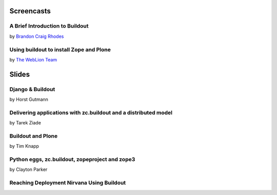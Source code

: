 Screencasts
===========

A Brief Introduction to Buildout
--------------------------------

by `Brandon Craig Rhodes <http://rhodesmill.org/brandon/buildout>`_

.. raw:: html

  <embed id="VideoPlayback" src="http://video.google.com/googleplayer.swf?docid=3428163188647461098&hl=en&fs=true" style="width:400px;height:326px" allowFullScreen="true" allowScriptAccess="always" type="application/x-shockwave-flash"> </embed>

Using buildout to install Zope and Plone
----------------------------------------

by `The WebLion Team <http://weblion.psu.edu/about>`_

.. raw:: html

  <object width="480" height="385"><param name="movie" value="http://www.youtube.com/v/zZBE0uu5pGg&hl=en&fs=1&rel=0"></param><param name="allowFullScreen" value="true"></param><param name="allowscriptaccess" value="always"></param><embed src="http://www.youtube.com/v/zZBE0uu5pGg&hl=en&fs=1&rel=0" type="application/x-shockwave-flash" allowscriptaccess="always" allowfullscreen="true" width="480" height="385"></embed></object>

Slides
======

Django & Buildout
-----------------

by Horst Gutmann

.. raw:: html

  <div style="width:425px;text-align:left" id="__ss_705421"><a style="font:14px Helvetica,Arial,Sans-serif;display:block;margin:12px 0 3px 0;text-decoration:underline;" href="http://www.slideshare.net/zerok/django-buildout-en-presentation?type=presentation" title="Django &amp; Buildout (en)">Django &amp; Buildout (en)</a><object style="margin:0px" width="425" height="355"><param name="movie" value="http://static.slidesharecdn.com/swf/ssplayer2.swf?doc=djangobuildoutensingle-1225375522714305-8&stripped_title=django-buildout-en-presentation" /><param name="allowFullScreen" value="true"/><param name="allowScriptAccess" value="always"/><embed src="http://static.slidesharecdn.com/swf/ssplayer2.swf?doc=djangobuildoutensingle-1225375522714305-8&stripped_title=django-buildout-en-presentation" type="application/x-shockwave-flash" allowscriptaccess="always" allowfullscreen="true" width="425" height="355"></embed></object><div style="font-size:11px;font-family:tahoma,arial;height:26px;padding-top:2px;">View more <a style="text-decoration:underline;" href="http://www.slideshare.net/">presentations</a> from <a style="text-decoration:underline;" href="http://www.slideshare.net/zerok">zerok</a>.</div></div>

Delivering applications with zc.buildout and a distributed model
----------------------------------------------------------------

by Tarek Ziade

.. raw:: html

  <div style="width:425px;text-align:left" id="__ss_687628"><a style="font:14px Helvetica,Arial,Sans-serif;display:block;margin:12px 0 3px 0;text-decoration:underline;" href="http://www.slideshare.net/tarek.ziade/delivering-applications-with-zcbuildout-and-a-distributed-model-plone-conference-2008-presentation?type=presentation" title="delivering applications with zc.buildout and a distributed model - Plone Conference 2008">delivering applications with zc.buildout and a distributed model - Plone Conference 2008</a><object style="margin:0px" width="425" height="355"><param name="movie" value="http://static.slidesharecdn.com/swf/ssplayer2.swf?doc=plonedist-1224847973395198-8&stripped_title=delivering-applications-with-zcbuildout-and-a-distributed-model-plone-conference-2008-presentation" /><param name="allowFullScreen" value="true"/><param name="allowScriptAccess" value="always"/><embed src="http://static.slidesharecdn.com/swf/ssplayer2.swf?doc=plonedist-1224847973395198-8&stripped_title=delivering-applications-with-zcbuildout-and-a-distributed-model-plone-conference-2008-presentation" type="application/x-shockwave-flash" allowscriptaccess="always" allowfullscreen="true" width="425" height="355"></embed></object><div style="font-size:11px;font-family:tahoma,arial;height:26px;padding-top:2px;">View more <a style="text-decoration:underline;" href="http://www.slideshare.net/">presentations</a> from <a style="text-decoration:underline;" href="http://www.slideshare.net/tarek.ziade">tarek.ziade</a>.</div></div>

Buildout and Plone
------------------

by Tim Knapp

.. raw:: html

  <div style="width:425px;text-align:left" id="__ss_820738"><a style="font:14px Helvetica,Arial,Sans-serif;display:block;margin:12px 0 3px 0;text-decoration:underline;" href="http://www.slideshare.net/knappt/buildout-and-plone-presentation?type=powerpoint" title="Buildout and Plone">Buildout and Plone</a><object style="margin:0px" width="425" height="355"><param name="movie" value="http://static.slidesharecdn.com/swf/ssplayer2.swf?doc=buildoutandplone-1228504171565074-9&stripped_title=buildout-and-plone-presentation" /><param name="allowFullScreen" value="true"/><param name="allowScriptAccess" value="always"/><embed src="http://static.slidesharecdn.com/swf/ssplayer2.swf?doc=buildoutandplone-1228504171565074-9&stripped_title=buildout-and-plone-presentation" type="application/x-shockwave-flash" allowscriptaccess="always" allowfullscreen="true" width="425" height="355"></embed></object><div style="font-size:11px;font-family:tahoma,arial;height:26px;padding-top:2px;">View more <a style="text-decoration:underline;" href="http://www.slideshare.net/">presentations</a> from <a style="text-decoration:underline;" href="http://www.slideshare.net/knappt">knappt</a>.</div></div>

Python eggs, zc.buildout, zopeproject and zope3
-----------------------------------------------

by Clayton Parker

.. raw:: html

  <div style="width:425px;text-align:left" id="__ss_286281"><a style="font:14px Helvetica,Arial,Sans-serif;display:block;margin:12px 0 3px 0;text-decoration:underline;" href="http://www.slideshare.net/darrylcousins/python-eggs-zcbuildout-zopeproject-and-zope3?type=presentation" title="Python eggs, zc.buildout, zopeproject and zope3">Python eggs, zc.buildout, zopeproject and zope3</a><object style="margin:0px" width="425" height="355"><param name="movie" value="http://static.slidesharecdn.com/swf/ssplayer2.swf?doc=python-eggs-zcbuildout-zopeproject-and-zope3-1204255592680173-3&stripped_title=python-eggs-zcbuildout-zopeproject-and-zope3" /><param name="allowFullScreen" value="true"/><param name="allowScriptAccess" value="always"/><embed src="http://static.slidesharecdn.com/swf/ssplayer2.swf?doc=python-eggs-zcbuildout-zopeproject-and-zope3-1204255592680173-3&stripped_title=python-eggs-zcbuildout-zopeproject-and-zope3" type="application/x-shockwave-flash" allowscriptaccess="always" allowfullscreen="true" width="425" height="355"></embed></object><div style="font-size:11px;font-family:tahoma,arial;height:26px;padding-top:2px;">View more <a style="text-decoration:underline;" href="http://www.slideshare.net/">presentations</a> from <a style="text-decoration:underline;" href="http://www.slideshare.net/darrylcousins">Darryl Cousins</a>.</div></div>

Reaching Deployment Nirvana Using Buildout
------------------------------------------

.. raw:: html

  <div style="width:425px;text-align:left" id="__ss_660672"><a style="font:14px Helvetica,Arial,Sans-serif;display:block;margin:12px 0 3px 0;text-decoration:underline;" href="http://www.slideshare.net/claytron/reaching-deployment-nirvana-using-buildout-presentation?type=presentation" title="Reaching Deployment Nirvana Using Buildout">Reaching Deployment Nirvana Using Buildout</a><object style="margin:0px" width="425" height="355"><param name="movie" value="http://static.slidesharecdn.com/swf/ssplayer2.swf?doc=reachingbuildoutnirvana-1224095312077465-9&stripped_title=reaching-deployment-nirvana-using-buildout-presentation" /><param name="allowFullScreen" value="true"/><param name="allowScriptAccess" value="always"/><embed src="http://static.slidesharecdn.com/swf/ssplayer2.swf?doc=reachingbuildoutnirvana-1224095312077465-9&stripped_title=reaching-deployment-nirvana-using-buildout-presentation" type="application/x-shockwave-flash" allowscriptaccess="always" allowfullscreen="true" width="425" height="355"></embed></object><div style="font-size:11px;font-family:tahoma,arial;height:26px;padding-top:2px;">View more <a style="text-decoration:underline;" href="http://www.slideshare.net/">presentations</a> from <a style="text-decoration:underline;" href="http://www.slideshare.net/claytron">Clayton Parker</a>.</div></div>
